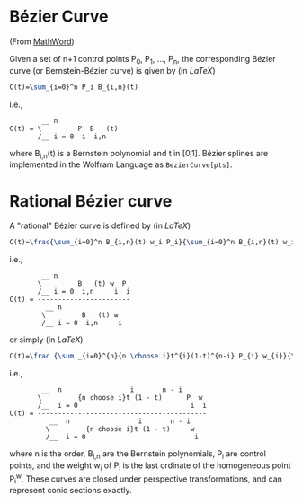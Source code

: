 * Bézier Curve

(From [[http://mathworld.wolfram.com/BezierCurve.html][MathWord]])

Given a set of n+1 control points P_{0}, P_{1}, ..., P_{n}, the corresponding Bézier curve (or Bernstein-Bézier curve) is given by (in /LaTeX/)

#+BEGIN_SRC latex
C(t)=\sum_{i=0}^n P_i B_{i,n}(t)
#+END_SRC

i.e., 

#+BEGIN_EXAMPLE 
        __ n               
C(t) = \         P  B   (t)
       /__ i = 0  i  i,n
#+END_EXAMPLE

where B_{i,n}(t) is a Bernstein polynomial and t in [0,1]. Bézier splines are implemented in the Wolfram Language as =BezierCurve[pts]=. 

* Rational Bézier curve

A "rational" Bézier curve is defined by (in /LaTeX/)

#+BEGIN_SRC latex
C(t)=\frac{\sum_{i=0}^n B_{i,n}(t) w_i P_i}{\sum_{i=0}^n B_{i,n}(t) w_i}
#+END_SRC

i.e., 

#+BEGIN_EXAMPLE
        __ n                  
       \         B   (t) w  P 
       /__ i = 0  i,n     i  i
C(t) = -----------------------
         __ n                 
        \         B   (t) w   
        /__ i = 0  i,n     i
#+END_EXAMPLE

or simply (in /LaTeX/)

#+BEGIN_SRC latex
C(t)=\frac {\sum _{i=0}^{n}{n \choose i}t^{i}(1-t)^{n-i} P_{i} w_{i}}{\sum _{i=0}^{n}{n \choose i}t^{i}(1-t)^{n-i}w_{i}}
#+END_SRC

i.e., 

#+BEGIN_EXAMPLE
        __  n                 i       n - i      
       \         {n choose i}t (1 - t)      P  w 
       /__  i = 0                            i  i
C(t) = ------------------------------------------
          __  n                 i       n - i    
         \         {n choose i}t (1 - t)     w   
         /__  i = 0                           i 
#+END_EXAMPLE

where n is the order, B_{i,n} are the Bernstein polynomials, P_{i} are control points, and the weight w_{i} of P_{i} is the last ordinate of the homogeneous point P_{i}^{w}. These curves are closed under perspective transformations, and can represent conic sections exactly. 



    
